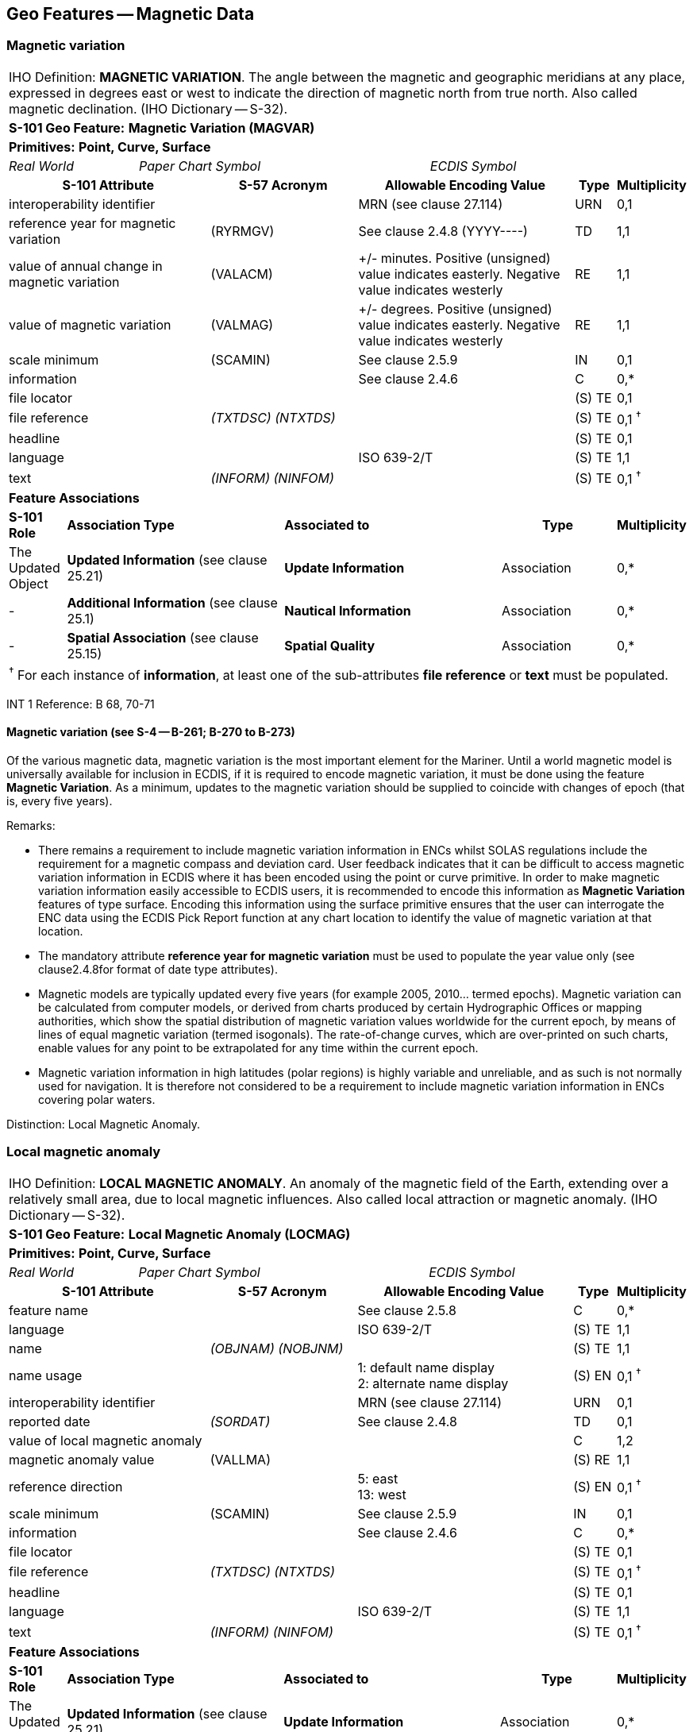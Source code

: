 
[[sec_4]]
== Geo Features -- Magnetic Data

[[sec_4.1]]
=== Magnetic variation

[cols="539,804,804,804,804,804,804,804,294,539"]
|===
10+| [underline]#IHO Definition:# *MAGNETIC VARIATION*. The angle between the magnetic and geographic meridians at any place, expressed in degrees east or west to indicate the direction of magnetic north from true north. Also called magnetic declination. (IHO Dictionary -- S-32).
10+| *[underline]#S-101 Geo Feature:#* *Magnetic Variation (MAGVAR)*
10+| *[underline]#Primitives:#* *Point, Curve, Surface*

2+| _Real World_ 4+| _Paper Chart Symbol_ 4+| _ECDIS Symbol_

3+h| S-101 Attribute 2+h| S-57 Acronym 3+h| Allowable Encoding Value h| Type h| Multiplicity
3+| interoperability identifier
2+|

3+| MRN (see clause 27.114)
| URN
| 0,1

3+| reference year for magnetic variation 2+| (RYRMGV) 3+| See clause 2.4.8 (YYYY----) | TD | 1,1
3+.<| value of annual change in magnetic variation 2+.<| (VALACM) 3+| +/- minutes. Positive (unsigned) value indicates easterly. Negative value indicates westerly .<| RE .<| 1,1
3+.<| value of magnetic variation 2+.<| (VALMAG) 3+| +/- degrees. Positive (unsigned) value indicates easterly. Negative value indicates westerly .<| RE .<| 1,1
3+| scale minimum 2+| (SCAMIN) 3+| See clause 2.5.9 | IN | 0,1
3+| information
2+|

3+| See clause 2.4.6
| C
| 0,*

3+| file locator
2+|

3+|

| (S) TE
| 0,1

3+| file reference
2+| _(TXTDSC) (NTXTDS)_
3+|

| (S) TE
| 0,1 ^†^

3+| headline
2+|

3+|

| (S) TE
| 0,1

3+| language
2+|

3+| ISO 639-2/T
| (S) TE
| 1,1

3+| text
2+| _(INFORM) (NINFOM)_
3+|

| (S) TE
| 0,1 ^†^

10+| *Feature Associations*
| *S-101 Role* 3+| *Association Type* 3+| *Associated to* 2+h| Type h| Multiplicity
| The Updated Object 3+| *Updated Information* (see clause 25.21) 3+| *Update Information* 2+| Association | 0,*
| - 3+| *Additional Information* (see clause 25.1) 3+| *Nautical Information* 2+| Association | 0,*
| - 3+| *Spatial Association* (see clause 25.15) 3+| *Spatial Quality* 2+| Association | 0,*
10+.<| ^†^ For each instance of **information**, at least one of the sub-attributes *file reference* or *text* must be populated.
|===

[underline]#INT 1 Reference:# B 68, 70-71

[[sec_4.1.1]]
==== Magnetic variation (see S-4 -- B-261; B-270 to B-273)

Of the various magnetic data, magnetic variation is the most important element for the Mariner. Until a world magnetic model is universally available for inclusion in ECDIS, if it is required to encode magnetic variation, it must be done using the feature *Magnetic Variation*. As a minimum, updates to the magnetic variation should be supplied to coincide with changes of epoch (that is, every five years).

[underline]#Remarks:#

* There remains a requirement to include magnetic variation information in ENCs whilst SOLAS regulations include the requirement for a magnetic compass and deviation card. User feedback indicates that it can be difficult to access magnetic variation information in ECDIS where it has been encoded using the point or curve primitive. In order to make magnetic variation information easily accessible to ECDIS users, it is recommended to encode this information as *Magnetic Variation* features of type surface. Encoding this information using the surface primitive ensures that the user can interrogate the ENC data using the ECDIS Pick Report function at any chart location to identify the value of magnetic variation at that location.
* The mandatory attribute *reference year for magnetic variation* must be used to populate the year value only (see clause2.4.8for format of date type attributes).
* Magnetic models are typically updated every five years (for example 2005, 2010… termed epochs). Magnetic variation can be calculated from computer models, or derived from charts produced by certain Hydrographic Offices or mapping authorities, which show the spatial distribution of magnetic variation values worldwide for the current epoch, by means of lines of equal magnetic variation (termed isogonals). The rate-of-change curves, which are over-printed on such charts, enable values for any point to be extrapolated for any time within the current epoch.
* Magnetic variation information in high latitudes (polar regions) is highly variable and unreliable, and as such is not normally used for navigation. It is therefore not considered to be a requirement to include magnetic variation information in ENCs covering polar waters.

[underline]#Distinction:# Local Magnetic Anomaly.

[[sec_4.2]]
=== Local magnetic anomaly

[cols="539,804,804,804,804,804,804,804,294,539"]
|===
10+| [underline]#IHO Definition:# *LOCAL MAGNETIC ANOMALY*. An anomaly of the magnetic field of the Earth, extending over a relatively small area, due to local magnetic influences. Also called local attraction or magnetic anomaly. (IHO Dictionary -- S-32).
10+| *[underline]#S-101 Geo Feature:#* *Local Magnetic Anomaly (LOCMAG)*
10+| *[underline]#Primitives:#* *Point, Curve, Surface*

2+| _Real World_ 4+| _Paper Chart Symbol_ 4+| _ECDIS Symbol_

3+h| S-101 Attribute 2+h| S-57 Acronym 3+h| Allowable Encoding Value h| Type h| Multiplicity
3+| feature name
2+|

3+| See clause 2.5.8
| C
| 0,*

3+| language
2+|

3+| ISO 639-2/T
| (S) TE
| 1,1

3+| name
2+| _(OBJNAM) (NOBJNM)_
3+|

| (S) TE
| 1,1

3+| name usage
2+|

3+|
1: default name display +
2: alternate name display +
| (S) EN
| 0,1 ^†^

3+| interoperability identifier
2+|

3+| MRN (see clause 27.114)
| URN
| 0,1

3+| reported date 2+| _(SORDAT)_ 3+| See clause 2.4.8 | TD | 0,1
3+| value of local magnetic anomaly
2+|

3+|

| C
| 1,2

3+| magnetic anomaly value
2+| (VALLMA)
3+|

| (S) RE
| 1,1

3+| reference direction
2+|

3+|
5: east +
13: west +
| (S) EN
| 0,1 ^†^

3+| scale minimum 2+| (SCAMIN) 3+| See clause 2.5.9 | IN | 0,1
3+| information
2+|

3+| See clause 2.4.6
| C
| 0,*

3+| file locator
2+|

3+|

| (S) TE
| 0,1

3+| file reference
2+| _(TXTDSC) (NTXTDS)_
3+|

| (S) TE
| 0,1 ^†^

3+| headline
2+|

3+|

| (S) TE
| 0,1

3+| language
2+|

3+| ISO 639-2/T
| (S) TE
| 1,1

3+| text
2+| _(INFORM) (NINFOM)_
3+|

| (S) TE
| 0,1 ^†^

10+| *Feature Associations*
| *S-101 Role* 3+| *Association Type* 3+| *Associated to* 2+h| Type h| Multiplicity
| The Updated Object 3+| *Updated Information* (see clause 25.21) 3+| *Update Information* 2+| Association | 0,*
| The Position Provider 3+| *Text Association* (see clause 25.17). 3+| *Text Placement* 2+| Composition | 0,1
| - 3+| *Additional Information* (see clause 25.1) 3+| *Nautical Information* 2+| Association | 0,*
| - 3+| *Spatial Association* (see clause 25.15) 3+| *Spatial Quality* 2+| Association | 0,*
10+.<| ^†^ The sub-attribute *name usage* may be mandatory for certain encoding combinations for instances of complex attribute *feature name*. See clause 2.5.8.

Where there are two instances of the complex attribute **value of local magnetic anomaly**, the sub-attribute *reference direction* is mandatory for each instance.

For each instance of **information**, at least one of the sub-attributes *file reference* or *text* must be populated.
|===

[underline]#INT 1 Reference:# B 82.1-2

[[sec_4.2.1]]
==== Local magnetic anomaly (see S-4 -- B-274)

Local magnetic anomalies are local effects superimposed on the Earth's normal magnetic field which cause anomalous variation values. Permanent anomalies are caused by concentrations of ferromagnetic material in the Earth's crust or, to a more limited extent, by wrecks or man-made structures on the sea bed. They should not be charted unless they exceed 3° from the norm for the area (see clause 4.1), because diurnal and seasonal fluctuations in the Earth's magnetic field can change the stated variation by up to 1° and, in some parts of the world, the data on which isogonals are based may not ensure the accuracy of charted values to better than ±2°.

If it is required to encode an abnormality in magnetic variation for a localised area, it must be done using the feature *Local Magnetic Anomaly*.

If the area cannot be defined, the feature should be represented as a point.

[underline]#Remarks:#

* If it is required to indicate a local magnetic anomaly that is the same magnitude for both east and west, a single instance of the mandatory complex attribute *value of local magnetic anomaly* must be encoded, with the value of the anomaly populated in the mandatory sub-attribute *magnetic anomaly value* in decimal degrees. The sub-attribute *reference direction* must not be encoded in this case.
* If it is required to indicate a local magnetic anomaly that is in a single direction, a single instance of *value of local magnetic anomaly* must be encoded, with the value of the anomaly populated in *magnetic anomaly value* and the direction encoded using the sub-attribute *reference direction*.
* If it is required to indicate a local magnetic anomaly that is of a different magnitude for east and west, two instances of *value of local magnetic anomaly* must be encoded, with the values of the anomaly and the direction populated for each instance in *magnetic anomaly value* and *reference direction* respectively.
* If the value of the local magnetic anomaly is unknown, a single instance of *value of local magnetic anomaly* must be encoded, with *magnetic anomaly value* populated with an empty (null) value and the complex attribute *information* containing textual information relevant to the local magnetic variation.

[underline]#Distinction:# Magnetic Variation.
